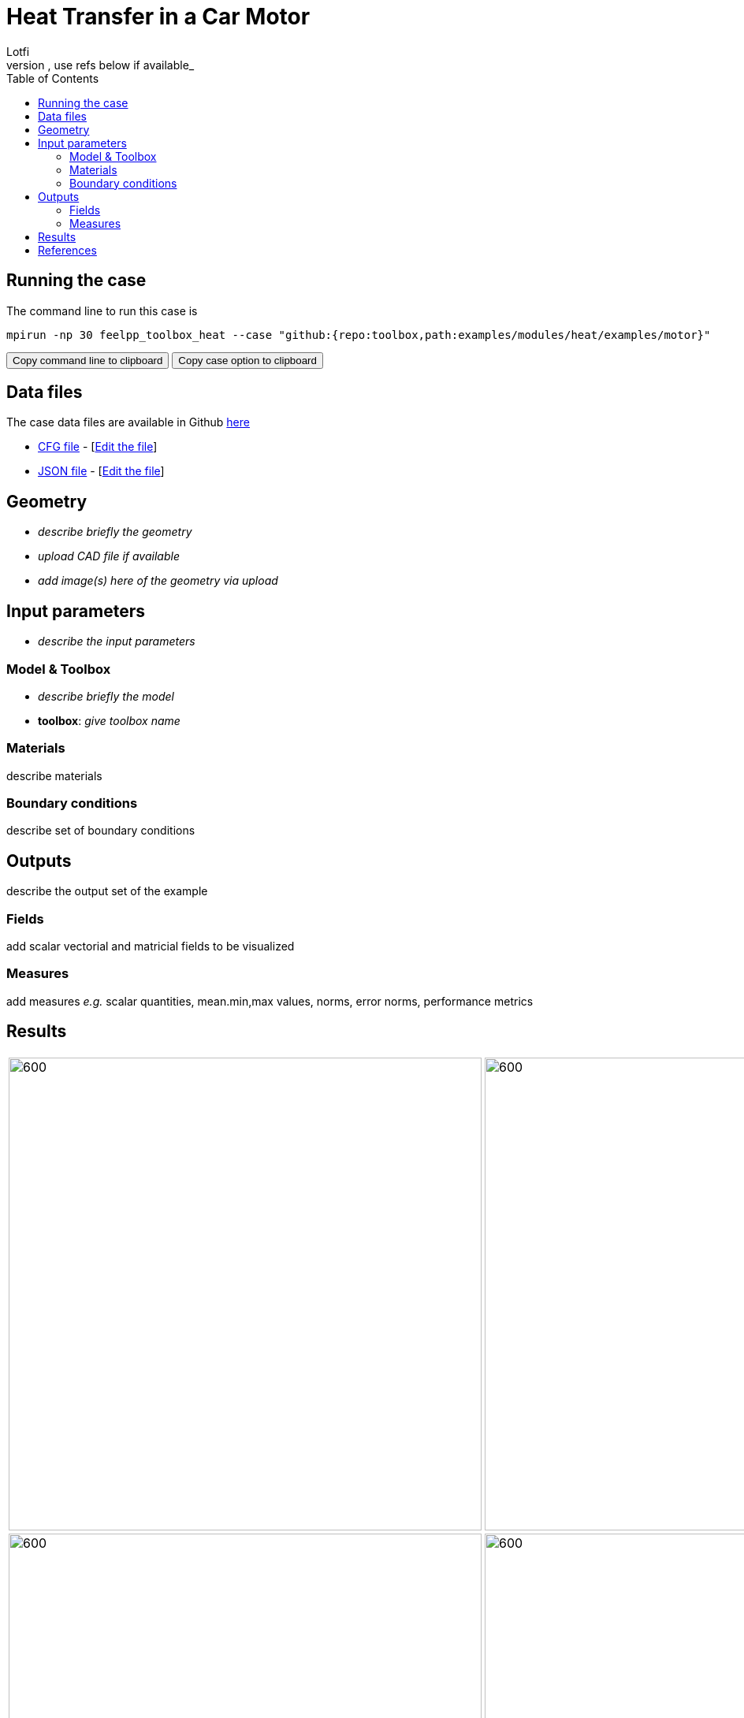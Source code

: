 = Heat Transfer in a Car Motor
Lotfi
:toc: left
:uri-data: https://github.com/feelpp/toolbox/blob/master/examples/modules/heat/examples
:uri-data-edit: https://github.com/feelpp/toolbox/edit/master/examples/modules/heat/examples
_describe context of the example and the example itself, use refs below if available_

== Running the case

The command line to run this case is

[[command-line]]
[source,sh]
----
mpirun -np 30 feelpp_toolbox_heat --case "github:{repo:toolbox,path:examples/modules/heat/examples/motor}"
----

++++
<button class="btn" data-clipboard-target="#command-line">
Copy command line to clipboard
</button>
<button class="btn" data-clipboard-text="github:{repo:toolbox,path:examples/modules/heat/examples/motor}">
Copy case option to clipboard
</button>
++++

== Data files

The case data files are available in Github link:{uri-data}/motor/[here]

* link:{uri-data}/motor/biele.cfg[CFG file] - [link:{uri-data-edit}/motor/thermo-motor.cfg[Edit the file]]
* link:{uri-data}/motor/biele.json[JSON file] - [link:{uri-data-edit}/motor/thermo-motor.json[Edit the file]]


== Geometry

- _describe briefly the geometry_
- _upload CAD file if available_
- _add  image(s) here of the geometry via upload_

== Input parameters

- _describe the input parameters_

=== Model & Toolbox

- _describe briefly the model_
- **toolbox**:  _give toolbox name_

=== Materials

describe materials

=== Boundary conditions

describe set of boundary conditions


== Outputs

describe the output set of the example

=== Fields

add scalar vectorial and matricial fields to be visualized

=== Measures

add measures _e.g._  scalar quantities, mean.min,max values, norms, error norms, performance metrics

== Results

|=========
|image:motor/bmw1.png[600,600] |image:motor/bmw2.png[600,600]
|image:motor/bmw2.png[600,600] |image:motor/bmw3.png[600,600]
|image:motor/bmw4.png[600,600] |image:motor/bmw5.png[600,600]
|image:motor/bmw7.png[600,600] |
|=========


== References

NOTE: articles, papers, reports...

- add any article in pdf or html links related to the example
- [REF001] authors..., title, ... journal,... year...
